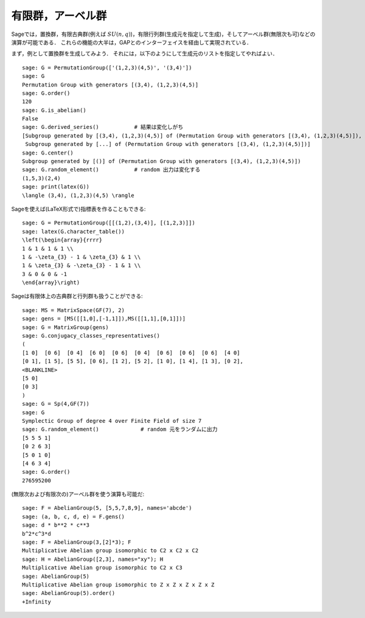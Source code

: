 
有限群，アーベル群
=============================

Sageでは，置換群，有限古典群(例えば :math:`SU(n,q)`)，有限行列群(生成元を指定して生成)，そしてアーベル群(無限次も可)などの演算が可能である．
これらの機能の大半は，GAPとのインターフェイスを経由して実現されている．


まず，例として置換群を生成してみよう．
それには，以下のようにして生成元のリストを指定してやればよい．


::

    sage: G = PermutationGroup(['(1,2,3)(4,5)', '(3,4)'])
    sage: G
    Permutation Group with generators [(3,4), (1,2,3)(4,5)]
    sage: G.order()
    120
    sage: G.is_abelian()
    False
    sage: G.derived_series()           # 結果は変化しがち
    [Subgroup generated by [(3,4), (1,2,3)(4,5)] of (Permutation Group with generators [(3,4), (1,2,3)(4,5)]),
     Subgroup generated by [...] of (Permutation Group with generators [(3,4), (1,2,3)(4,5)])]
    sage: G.center()
    Subgroup generated by [()] of (Permutation Group with generators [(3,4), (1,2,3)(4,5)])
    sage: G.random_element()           # random 出力は変化する
    (1,5,3)(2,4)
    sage: print(latex(G))
    \langle (3,4), (1,2,3)(4,5) \rangle

Sageを使えば(LaTeX形式で)指標表を作ることもできる:


::

    sage: G = PermutationGroup([[(1,2),(3,4)], [(1,2,3)]])
    sage: latex(G.character_table())
    \left(\begin{array}{rrrr}
    1 & 1 & 1 & 1 \\
    1 & -\zeta_{3} - 1 & \zeta_{3} & 1 \\
    1 & \zeta_{3} & -\zeta_{3} - 1 & 1 \\
    3 & 0 & 0 & -1
    \end{array}\right)

Sageは有限体上の古典群と行列群も扱うことができる:


::

    sage: MS = MatrixSpace(GF(7), 2)
    sage: gens = [MS([[1,0],[-1,1]]),MS([[1,1],[0,1]])]
    sage: G = MatrixGroup(gens)
    sage: G.conjugacy_classes_representatives()
    (
    [1 0]  [0 6]  [0 4]  [6 0]  [0 6]  [0 4]  [0 6]  [0 6]  [0 6]  [4 0]
    [0 1], [1 5], [5 5], [0 6], [1 2], [5 2], [1 0], [1 4], [1 3], [0 2],
    <BLANKLINE>
    [5 0]
    [0 3]
    )
    sage: G = Sp(4,GF(7))
    sage: G
    Symplectic Group of degree 4 over Finite Field of size 7
    sage: G.random_element()             # random 元をランダムに出力
    [5 5 5 1]
    [0 2 6 3]
    [5 0 1 0]
    [4 6 3 4]
    sage: G.order()
    276595200

(無限次および有限次の)アーベル群を使う演算も可能だ:


::

    sage: F = AbelianGroup(5, [5,5,7,8,9], names='abcde')
    sage: (a, b, c, d, e) = F.gens()
    sage: d * b**2 * c**3
    b^2*c^3*d
    sage: F = AbelianGroup(3,[2]*3); F
    Multiplicative Abelian group isomorphic to C2 x C2 x C2
    sage: H = AbelianGroup([2,3], names="xy"); H
    Multiplicative Abelian group isomorphic to C2 x C3
    sage: AbelianGroup(5)
    Multiplicative Abelian group isomorphic to Z x Z x Z x Z x Z
    sage: AbelianGroup(5).order()
    +Infinity
